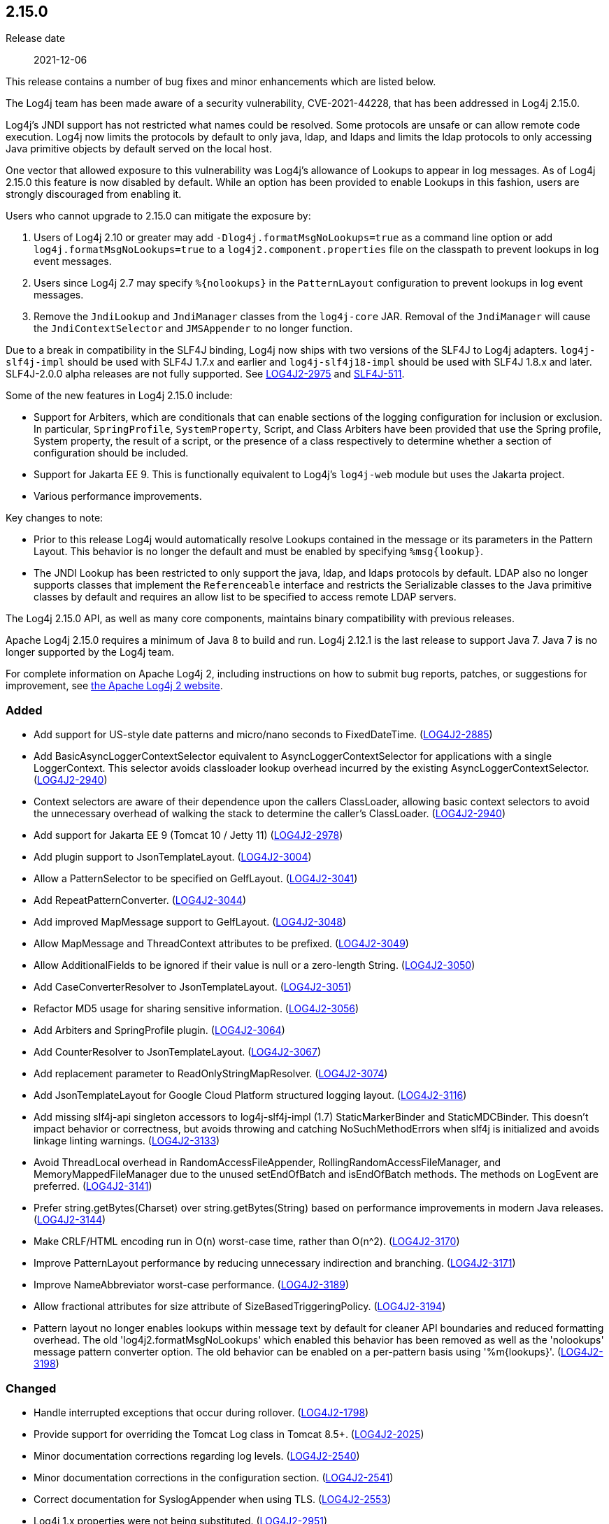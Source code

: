 ////
    Licensed to the Apache Software Foundation (ASF) under one or more
    contributor license agreements.  See the NOTICE file distributed with
    this work for additional information regarding copyright ownership.
    The ASF licenses this file to You under the Apache License, Version 2.0
    (the "License"); you may not use this file except in compliance with
    the License.  You may obtain a copy of the License at

         https://www.apache.org/licenses/LICENSE-2.0

    Unless required by applicable law or agreed to in writing, software
    distributed under the License is distributed on an "AS IS" BASIS,
    WITHOUT WARRANTIES OR CONDITIONS OF ANY KIND, either express or implied.
    See the License for the specific language governing permissions and
    limitations under the License.
////

////
    ██     ██  █████  ██████  ███    ██ ██ ███    ██  ██████  ██
    ██     ██ ██   ██ ██   ██ ████   ██ ██ ████   ██ ██       ██
    ██  █  ██ ███████ ██████  ██ ██  ██ ██ ██ ██  ██ ██   ███ ██
    ██ ███ ██ ██   ██ ██   ██ ██  ██ ██ ██ ██  ██ ██ ██    ██
     ███ ███  ██   ██ ██   ██ ██   ████ ██ ██   ████  ██████  ██

    IF THIS FILE DOESN'T HAVE A `.ftl` SUFFIX, IT IS AUTO-GENERATED, DO NOT EDIT IT!

    Version-specific release notes (`7.8.0.adoc`, etc.) are generated from `src/changelog/*/.release-notes.adoc.ftl`.
    Auto-generation happens during `generate-sources` phase of Maven.
    Hence, you must always

    1. Find and edit the associated `.release-notes.adoc.ftl`
    2. Run `./mvnw generate-sources`
    3. Commit both `.release-notes.adoc.ftl` and the generated `7.8.0.adoc`
////

[#release-notes-2-15-0]
== 2.15.0

Release date:: 2021-12-06

This release contains a number of bug fixes and minor enhancements which are listed below.

The Log4j team has been made aware of a security vulnerability, CVE-2021-44228, that has been addressed in Log4j 2.15.0.

Log4j's JNDI support has not restricted what names could be resolved.
Some protocols are unsafe or can allow remote code execution.
Log4j now limits the protocols by default to only java, ldap, and ldaps and limits the ldap protocols to only accessing Java primitive objects by default served on the local host.

One vector that allowed exposure to this vulnerability was Log4j's allowance of Lookups to appear in log messages.
As of Log4j 2.15.0 this feature is now disabled by default.
While an option has been provided to enable Lookups in this fashion, users are strongly discouraged from enabling it.

Users who cannot upgrade to 2.15.0 can mitigate the exposure by:

. Users of Log4j 2.10 or greater may add `-Dlog4j.formatMsgNoLookups=true` as a command line option or add `log4j.formatMsgNoLookups=true` to a `log4j2.component.properties` file on the classpath to prevent lookups in log event messages.
. Users since Log4j 2.7 may specify `%\{nolookups}` in the `PatternLayout` configuration to prevent lookups in log event messages.
. Remove the `JndiLookup` and `JndiManager` classes from the `log4j-core` JAR.
Removal of the `JndiManager` will cause the `JndiContextSelector` and `JMSAppender` to no longer function.

Due to a break in compatibility in the SLF4J binding, Log4j now ships with two versions of the SLF4J to Log4j adapters.
`log4j-slf4j-impl` should be used with SLF4J 1.7.x and earlier and `log4j-slf4j18-impl` should be used with SLF4J 1.8.x and later.
SLF4J-2.0.0 alpha releases are not fully supported.
See https://issues.apache.org/jira/browse/LOG4J2-2975[LOG4J2-2975] and https://jira.qos.ch/browse/SLF4J-511[SLF4J-511].

Some of the new features in Log4j 2.15.0 include:

* Support for Arbiters, which are conditionals that can enable sections of the logging configuration for inclusion or exclusion.
In particular, `SpringProfile`, `SystemProperty`, Script, and Class Arbiters have been provided that use the Spring profile, System property, the result of a script, or the presence of a class respectively to determine whether a section of configuration should be included.
* Support for Jakarta EE 9.
This is functionally equivalent to Log4j's `log4j-web` module but uses the Jakarta project.
* Various performance improvements.

Key changes to note:

* Prior to this release Log4j would automatically resolve Lookups contained in the message or its parameters in the Pattern Layout.
This behavior is no longer the default and must be enabled by specifying `%msg\{lookup}`.
* The JNDI Lookup has been restricted to only support the java, ldap, and ldaps protocols by default.
LDAP also no longer supports classes that implement the `Referenceable` interface and restricts the Serializable classes to the Java primitive classes by default and requires an allow list to be specified to access remote LDAP servers.

The Log4j 2.15.0 API, as well as many core components, maintains binary compatibility with previous releases.

Apache Log4j 2.15.0 requires a minimum of Java 8 to build and run.
Log4j 2.12.1 is the last release to support Java 7.
Java 7 is no longer supported by the Log4j team.

For complete information on Apache Log4j 2, including instructions on how to submit bug reports, patches, or suggestions for improvement, see http://logging.apache.org/log4j/2.x/[the Apache Log4j 2 website].


=== Added

* Add support for US-style date patterns and micro/nano seconds to FixedDateTime. (https://issues.apache.org/jira/browse/LOG4J2-2885[LOG4J2-2885])
* Add BasicAsyncLoggerContextSelector equivalent to AsyncLoggerContextSelector for applications with a single LoggerContext. This selector avoids classloader lookup overhead incurred by the existing AsyncLoggerContextSelector. (https://issues.apache.org/jira/browse/LOG4J2-2940[LOG4J2-2940])
* Context selectors are aware of their dependence upon the callers ClassLoader, allowing basic context selectors to avoid the unnecessary overhead of walking the stack to determine the caller's ClassLoader. (https://issues.apache.org/jira/browse/LOG4J2-2940[LOG4J2-2940])
* Add support for Jakarta EE 9 (Tomcat 10 / Jetty 11) (https://issues.apache.org/jira/browse/LOG4J2-2978[LOG4J2-2978])
* Add plugin support to JsonTemplateLayout. (https://issues.apache.org/jira/browse/LOG4J2-3004[LOG4J2-3004])
* Allow a PatternSelector to be specified on GelfLayout. (https://issues.apache.org/jira/browse/LOG4J2-3041[LOG4J2-3041])
* Add RepeatPatternConverter. (https://issues.apache.org/jira/browse/LOG4J2-3044[LOG4J2-3044])
* Add improved MapMessage support to GelfLayout. (https://issues.apache.org/jira/browse/LOG4J2-3048[LOG4J2-3048])
* Allow MapMessage and ThreadContext attributes to be prefixed. (https://issues.apache.org/jira/browse/LOG4J2-3049[LOG4J2-3049])
* Allow AdditionalFields to be ignored if their value is null or a zero-length String. (https://issues.apache.org/jira/browse/LOG4J2-3050[LOG4J2-3050])
* Add CaseConverterResolver to JsonTemplateLayout. (https://issues.apache.org/jira/browse/LOG4J2-3051[LOG4J2-3051])
* Refactor MD5 usage for sharing sensitive information. (https://issues.apache.org/jira/browse/LOG4J2-3056[LOG4J2-3056])
* Add Arbiters and SpringProfile plugin. (https://issues.apache.org/jira/browse/LOG4J2-3064[LOG4J2-3064])
* Add CounterResolver to JsonTemplateLayout. (https://issues.apache.org/jira/browse/LOG4J2-3067[LOG4J2-3067])
* Add replacement parameter to ReadOnlyStringMapResolver. (https://issues.apache.org/jira/browse/LOG4J2-3074[LOG4J2-3074])
* Add JsonTemplateLayout for Google Cloud Platform structured logging layout. (https://issues.apache.org/jira/browse/LOG4J2-3116[LOG4J2-3116])
* Add missing slf4j-api singleton accessors to log4j-slf4j-impl (1.7) StaticMarkerBinder and StaticMDCBinder. This doesn't impact behavior or correctness, but avoids throwing and catching NoSuchMethodErrors when slf4j is initialized and avoids linkage linting warnings. (https://issues.apache.org/jira/browse/LOG4J2-3133[LOG4J2-3133])
* Avoid ThreadLocal overhead in RandomAccessFileAppender, RollingRandomAccessFileManager, and MemoryMappedFileManager due to the unused setEndOfBatch and isEndOfBatch methods. The methods on LogEvent are preferred. (https://issues.apache.org/jira/browse/LOG4J2-3141[LOG4J2-3141])
* Prefer string.getBytes(Charset) over string.getBytes(String) based on performance improvements in modern Java releases. (https://issues.apache.org/jira/browse/LOG4J2-3144[LOG4J2-3144])
* Make CRLF/HTML encoding run in O(n) worst-case time, rather than O(n^2). (https://issues.apache.org/jira/browse/LOG4J2-3170[LOG4J2-3170])
* Improve PatternLayout performance by reducing unnecessary indirection and branching. (https://issues.apache.org/jira/browse/LOG4J2-3171[LOG4J2-3171])
* Improve NameAbbreviator worst-case performance. (https://issues.apache.org/jira/browse/LOG4J2-3189[LOG4J2-3189])
* Allow fractional attributes for size attribute of SizeBasedTriggeringPolicy. (https://issues.apache.org/jira/browse/LOG4J2-3194[LOG4J2-3194])
* Pattern layout no longer enables lookups within message text by default for cleaner API boundaries and reduced formatting overhead. The old 'log4j2.formatMsgNoLookups' which enabled this behavior has been removed as well as the 'nolookups' message pattern converter option. The old behavior can be enabled on a per-pattern basis using '%m{lookups}'. (https://issues.apache.org/jira/browse/LOG4J2-3198[LOG4J2-3198])

=== Changed

* Handle interrupted exceptions that occur during rollover. (https://issues.apache.org/jira/browse/LOG4J2-1798[LOG4J2-1798])
* Provide support for overriding the Tomcat Log class in Tomcat 8.5+. (https://issues.apache.org/jira/browse/LOG4J2-2025[LOG4J2-2025])
* Minor documentation corrections regarding log levels. (https://issues.apache.org/jira/browse/LOG4J2-2540[LOG4J2-2540])
* Minor documentation corrections in the configuration section. (https://issues.apache.org/jira/browse/LOG4J2-2541[LOG4J2-2541])
* Correct documentation for SyslogAppender when using TLS. (https://issues.apache.org/jira/browse/LOG4J2-2553[LOG4J2-2553])
* Log4j 1.x properties were not being substituted. (https://issues.apache.org/jira/browse/LOG4J2-2951[LOG4J2-2951])
* Fix Log Event Level vs Logger Config Level table. (https://issues.apache.org/jira/browse/LOG4J2-3166[LOG4J2-3166])
* Updated dependencies. - com.fasterxml.jackson.core:jackson-annotations ................. 2.12.2 -> 2.12.4 - com.fasterxml.jackson.core:jackson-core ........................ 2.12.2 -> 2.12.4 - com.fasterxml.jackson.core:jackson-databind .................... 2.12.2 -> 2.12.4 - com.fasterxml.jackson.dataformat:jackson-dataformat-xml ........ 2.12.2 -> 2.12.4 - com.fasterxml.jackson.dataformat:jackson-dataformat-yaml ....... 2.12.2 -> 2.12.4 - com.fasterxml.jackson.module:jackson-module-jaxb-annotations ... 2.12.2 -> 2.12.4 - com.fasterxml.woodstox:woodstox-core ........................... 6.2.4 -> 6.2.6 - commons-io:commons-io .......................................... 2.8.0 -> 2.11.0 - net.javacrumbs.json-unit:json-unit ............................. 2.24.0 -> 2.25.0 - net.javacrumbs.json-unit:json-unit ............................. 2.25.0 -> 2.27.0 - org.apache.activemq:activemq-broker ............................ 5.16.1 -> 5.16.2 - org.apache.activemq:activemq-broker ............................ 5.16.2 -> 5.16.3 - org.apache.commons:commons-compress ............................ 1.20 -> 1.21 - org.apache.commons:commons-csv ................................. 1.8 -> 1.9.0 - org.apache.commons:commons-dbcp2 ............................... 2.8.0 -> 2.9.0 - org.apache.commons:commons-pool2 ............................... 2.9.0 -> 2.11.1 - org.apache.maven.plugins:maven-failsafe-plugin ................. 2.22.2 -> 3.0.0-M5 - org.apache.maven.plugins:maven-surefire-plugin ................. 2.22.2 -> 3.0.0-M5 - org.apache.rat:apache-rat-plugin ............................... 0.12 -> 0.13 - org.assertj:assertj-core ....................................... 3.19.0 -> 3.20.2 - org.codehaus.groovy:groovy-dateutil ............................ 3.0.7 -> 3.0.8 - org.codehaus.groovy:groovy-jsr223 .............................. 3.0.7 -> 3.0.8 - org.codehaus.plexus:plexus-utils ............................... 3.3.0 -> 3.4.0 - org.eclipse.persistence:javax.persistence ...................... 2.1.1 -> 2.2.1 - org.eclipse.persistence:org.eclipse.persistence.jpa ............ 2.6.5 -> 2.6.9 - org.eclipse.persistence:org.eclipse.persistence.jpa ............ 2.7.8 -> 2.7.9 - org.fusesource.jansi ........................................... 2.3.2 -> 2.3.4 - org.fusesource.jansi:jansi ..................................... 2.3.1 -> 2.3.2 - org.hsqldb:hsqldb .............................................. 2.5.1 -> 2.5.2 - org.junit.jupiter:junit-jupiter-engine ......................... 5.7.1 -> 5.7.2 - org.junit.jupiter:junit-jupiter-migrationsupport ............... 5.7.1 -> 5.7.2 - org.junit.jupiter:junit-jupiter-params ......................... 5.7.1 -> 5.7.2 - org.junit.vintage:junit-vintage-engine ......................... 5.7.1 -> 5.7.2 - org.liquibase:liquibase-core ................................... 3.5.3 -> 3.5.5 - org.mockito:mockito-core ....................................... 3.8.0 -> 3.11.2 - org.mockito:mockito-junit-jupiter .............................. 3.8.0 -> 3.11.2 - org.springframework:spring-aop ................................. 5.3.3 -> 5.3.9 - org.springframework:spring-beans ............................... 5.3.3 -> 5.3.9 - org.springframework:spring-context ............................. 5.3.3 -> 5.3.9 - org.springframework:spring-context-support ..................... 5.3.3 -> 5.3.9 - org.springframework:spring-core ................................ 5.3.3 -> 5.3.9 - org.springframework:spring-expression .......................... 5.3.3 -> 5.3.9 - org.springframework:spring-oxm ................................. 5.3.3 -> 5.3.9 - org.springframework:spring-test ................................ 5.3.3 -> 5.3.9 - org.springframework:spring-web ................................. 5.3.3 -> 5.3.9 - org.springframework:spring-webmvc .............................. 5.3.3 -> 5.3.9 - org.tukaani:xz ................................................. 1.8 -> 1.9
* Update Spring framework to 5.3.13, Spring Boot to 2.5.7, and Spring Cloud to 2020.0.4.

=== Fixed

* LoggerContext skips resolving localhost when hostName is configured. (https://issues.apache.org/jira/browse/LOG4J2-2808[LOG4J2-2808])
* Handle Disruptor event translation exceptions. (https://issues.apache.org/jira/browse/LOG4J2-2816[LOG4J2-2816])
* SocketAppender should propagate failures when reconnection fails. (https://issues.apache.org/jira/browse/LOG4J2-2829[LOG4J2-2829])
* Slf4j implementations walk the stack at most once rather than twice to determine the caller's class loader. (https://issues.apache.org/jira/browse/LOG4J2-2940[LOG4J2-2940])
* Fixed a deadlock between the AsyncLoggerContextSelector and java.util.logging.LogManager by updating Disruptor to 3.4.4. (https://issues.apache.org/jira/browse/LOG4J2-2965[LOG4J2-2965])
* BasicContextSelector hasContext and shutdown take the default context into account (https://issues.apache.org/jira/browse/LOG4J2-3054[LOG4J2-3054])
* Fix thread-safety issues in DefaultErrorHandler. (https://issues.apache.org/jira/browse/LOG4J2-3060[LOG4J2-3060])
* Ensure EncodingPatternConverter#handlesThrowable is implemented. (https://issues.apache.org/jira/browse/LOG4J2-3070[LOG4J2-3070])
* Fix formatting of nanoseconds in JsonTemplateLayout. (https://issues.apache.org/jira/browse/LOG4J2-3075[LOG4J2-3075])
* Use SimpleMessage in Log4j 1 Category whenever possible. (https://issues.apache.org/jira/browse/LOG4J2-3080[LOG4J2-3080])
* log4j-slf4j-impl and log4j-slf4j18-impl correctly detect the calling class using both LoggerFactory.getLogger methods as well as LoggerFactory.getILoggerFactory().getLogger. (https://issues.apache.org/jira/browse/LOG4J2-3083[LOG4J2-3083])
* Fix race in JsonTemplateLayout where a timestamp could end up unquoted. (https://issues.apache.org/jira/browse/LOG4J2-3087[LOG4J2-3087])
* Fix sporadic JsonTemplateLayoutNullEventDelimiterTest failures on Windows. (https://issues.apache.org/jira/browse/LOG4J2-3089[LOG4J2-3089])
* Fix JsonWriter memory leaks due to retained excessive buffer growth. (https://issues.apache.org/jira/browse/LOG4J2-3092[LOG4J2-3092])
* Category.setLevel should accept null value. (https://issues.apache.org/jira/browse/LOG4J2-3095[LOG4J2-3095])
* Fix a regression in 2.14.1 which allowed the AsyncAppender background thread to keep the JVM alive because the daemon flag was not set. (https://issues.apache.org/jira/browse/LOG4J2-3102[LOG4J2-3102])
* Fix race condition which can result in ConcurrentModificationException on context.stop. (https://issues.apache.org/jira/browse/LOG4J2-3103[LOG4J2-3103])
* SmtpManager.createManagerName ignores port. (https://issues.apache.org/jira/browse/LOG4J2-3107[LOG4J2-3107])
* Fix the number of {}-placeholders in the string literal argument does not match the number of other arguments to the logging call. (https://issues.apache.org/jira/browse/LOG4J2-3110[LOG4J2-3110])
* Enable immediate flush on RollingFileAppender when buffered i/o is not enabled. (https://issues.apache.org/jira/browse/LOG4J2-3114[LOG4J2-3114])
* log4j2 config modified at run-time may trigger incomplete MBean re-initialization due to InstanceAlreadyExistsException. (https://issues.apache.org/jira/browse/LOG4J2-3121[LOG4J2-3121])
* log4j-1.2-api implements LogEventAdapter.getTimestamp() based on the original event timestamp instead of returning zero. (https://issues.apache.org/jira/browse/LOG4J2-3142[LOG4J2-3142])
* RandomAccessFile appender uses the correct default buffer size of 256 kB rather than the default appender buffer size of 8 kB. (https://issues.apache.org/jira/browse/LOG4J2-3150[LOG4J2-3150])
* DatePatternConverter performance is not impacted by microsecond-precision clocks when such precision isn't required. (https://issues.apache.org/jira/browse/LOG4J2-3153[LOG4J2-3153])
* Fixed an unlikely race condition in Log4jMarker.getParents() volatile access. (https://issues.apache.org/jira/browse/LOG4J2-3159[LOG4J2-3159])
* Fix documentation on how to toggle log4j2.debug system property. (https://issues.apache.org/jira/browse/LOG4J2-3160[LOG4J2-3160])
* Fix bug when file names contain regex characters. (https://issues.apache.org/jira/browse/LOG4J2-3168[LOG4J2-3168])
* Buffer immutable log events in the SmtpManager. (https://issues.apache.org/jira/browse/LOG4J2-3172[LOG4J2-3172])
* Wrong subject on mail when it depends on the LogEvent (https://issues.apache.org/jira/browse/LOG4J2-3174[LOG4J2-3174])
* Avoid KafkaManager override when topics differ. (https://issues.apache.org/jira/browse/LOG4J2-3175[LOG4J2-3175])
* Avoid using MutableInstant of the event as a cache key in JsonTemplateLayout. (https://issues.apache.org/jira/browse/LOG4J2-3183[LOG4J2-3183])
* Fix thread-safety issues in DefaultErrorHandler. (https://issues.apache.org/jira/browse/LOG4J2-3185[LOG4J2-3185])
* Limit the protocols JNDI can use by default. Limit the servers and classes that can be accessed via LDAP. (https://issues.apache.org/jira/browse/LOG4J2-3201[LOG4J2-3201])
